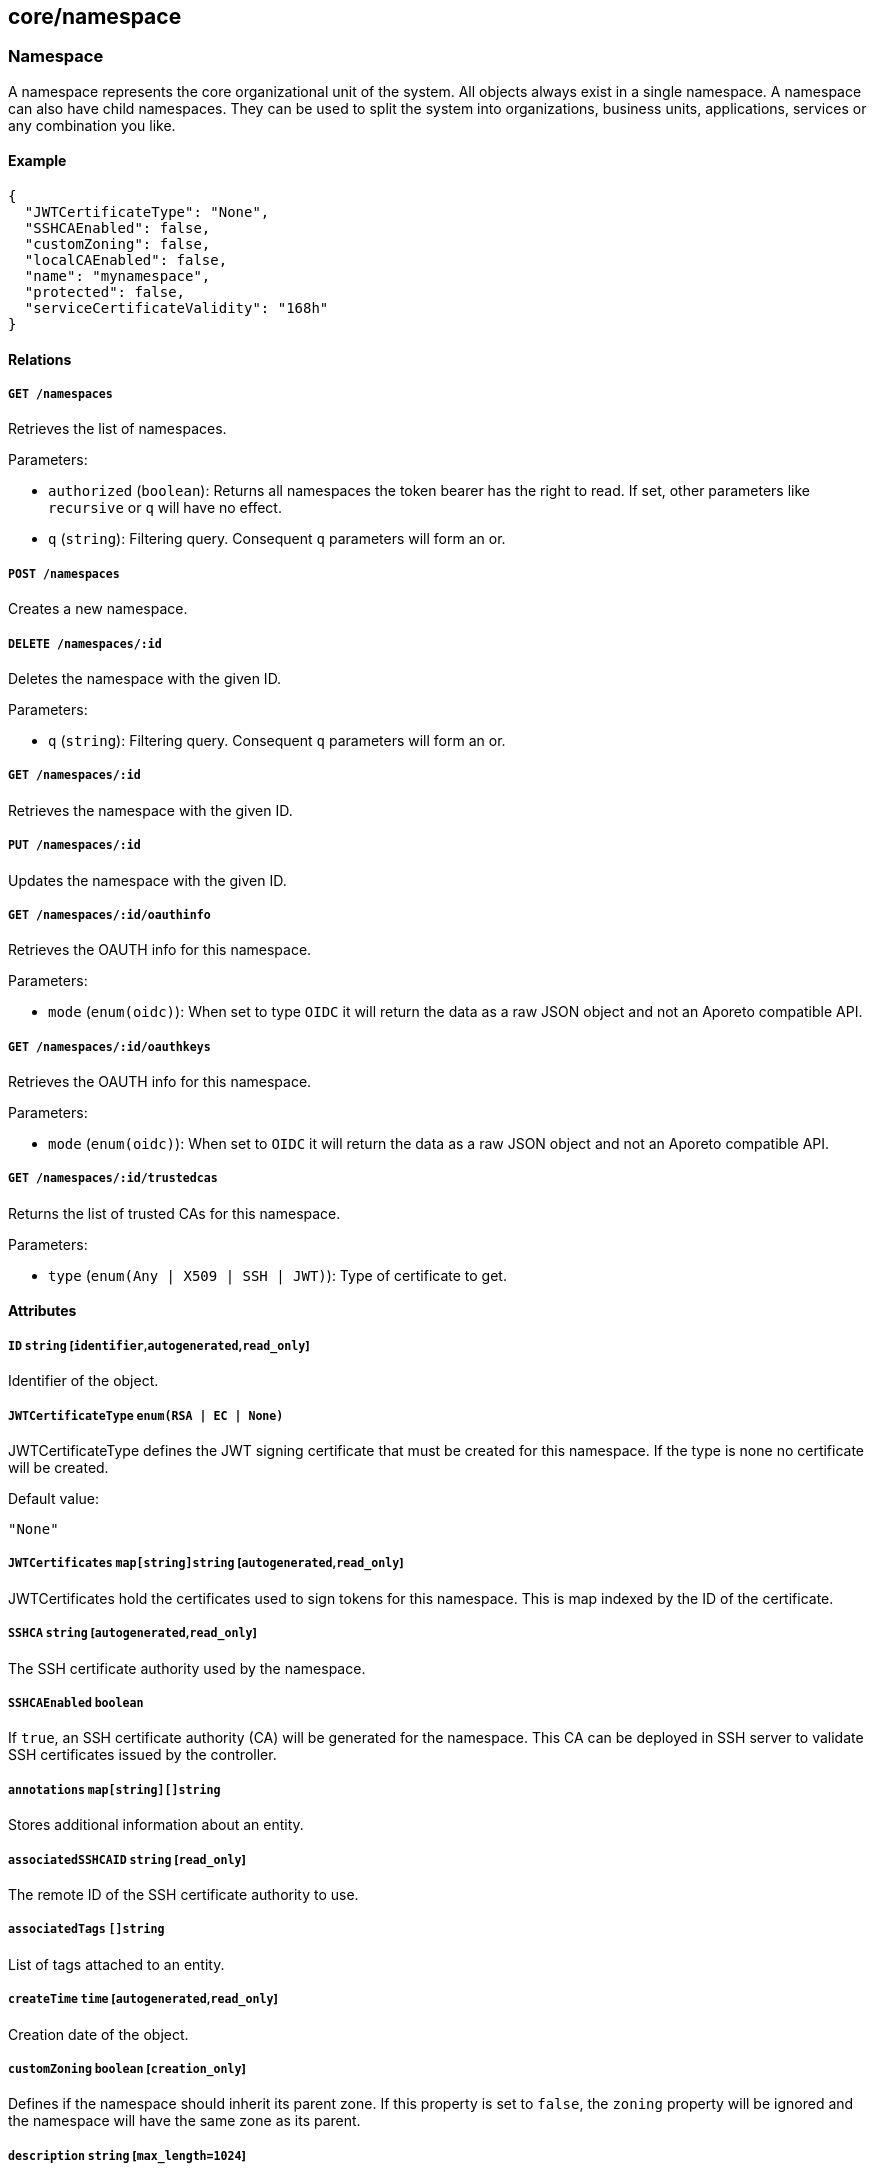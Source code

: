 == core/namespace

=== Namespace

A namespace represents the core organizational unit of the system. All
objects always exist in a single namespace. A namespace can also have
child namespaces. They can be used to split the system into
organizations, business units, applications, services or any combination
you like.

==== Example

[source,json]
----
{
  "JWTCertificateType": "None",
  "SSHCAEnabled": false,
  "customZoning": false,
  "localCAEnabled": false,
  "name": "mynamespace",
  "protected": false,
  "serviceCertificateValidity": "168h"
}
----

==== Relations

===== `GET /namespaces`

Retrieves the list of namespaces.

Parameters:

* `authorized` (`boolean`): Returns all namespaces the token bearer has
the right to read. If set, other parameters like `recursive` or `q` will
have no effect.
* `q` (`string`): Filtering query. Consequent `q` parameters will form
an or.

===== `POST /namespaces`

Creates a new namespace.

===== `DELETE /namespaces/:id`

Deletes the namespace with the given ID.

Parameters:

* `q` (`string`): Filtering query. Consequent `q` parameters will form
an or.

===== `GET /namespaces/:id`

Retrieves the namespace with the given ID.

===== `PUT /namespaces/:id`

Updates the namespace with the given ID.

===== `GET /namespaces/:id/oauthinfo`

Retrieves the OAUTH info for this namespace.

Parameters:

* `mode` (`enum(oidc)`): When set to type `OIDC` it will return the data
as a raw JSON object and not an Aporeto compatible API.

===== `GET /namespaces/:id/oauthkeys`

Retrieves the OAUTH info for this namespace.

Parameters:

* `mode` (`enum(oidc)`): When set to `OIDC` it will return the data as a
raw JSON object and not an Aporeto compatible API.

===== `GET /namespaces/:id/trustedcas`

Returns the list of trusted CAs for this namespace.

Parameters:

* `type` (`enum(Any | X509 | SSH | JWT)`): Type of certificate to get.

==== Attributes

===== `ID` `string` [`identifier`,`autogenerated`,`read_only`]

Identifier of the object.

===== `JWTCertificateType` `enum(RSA | EC | None)`

JWTCertificateType defines the JWT signing certificate that must be
created for this namespace. If the type is none no certificate will be
created.

Default value:

[source,json]
----
"None"
----

===== `JWTCertificates` `map[string]string` [`autogenerated`,`read_only`]

JWTCertificates hold the certificates used to sign tokens for this
namespace. This is map indexed by the ID of the certificate.

===== `SSHCA` `string` [`autogenerated`,`read_only`]

The SSH certificate authority used by the namespace.

===== `SSHCAEnabled` `boolean`

If `true`, an SSH certificate authority (CA) will be generated for the
namespace. This CA can be deployed in SSH server to validate SSH
certificates issued by the controller.

===== `annotations` `map[string][]string`

Stores additional information about an entity.

===== `associatedSSHCAID` `string` [`read_only`]

The remote ID of the SSH certificate authority to use.

===== `associatedTags` `[]string`

List of tags attached to an entity.

===== `createTime` `time` [`autogenerated`,`read_only`]

Creation date of the object.

===== `customZoning` `boolean` [`creation_only`]

Defines if the namespace should inherit its parent zone. If this
property is set to `false`, the `zoning` property will be ignored and
the namespace will have the same zone as its parent.

===== `description` `string` [`max_length=1024`]

Description of the object.

===== `localCA` `string` [`autogenerated`,`read_only`]

The certificate authority used by this namespace.

===== `localCAEnabled` `boolean`

Defines if the namespace should use a local certificate authority (CA).
Switching it off and on again will regenerate a new CA.

===== `metadata` `[]string` [`creation_only`]

Contains tags that can only be set during creation, must all start with
the `@' prefix, and should only be used by external systems.

===== `name` `string` [`required`,`creation_only`,`format=^[a-zA-Z0-9-_/]+$`]

The name of the namespace.

===== `namespace` `string` [`autogenerated`,`read_only`]

Namespace tag attached to an entity.

===== `networkAccessPolicyTags` `[]string`

_This attribute is deprecated_.

List of tags that will be added to every `or` clause of all network
access policies in the namespace and its children.

===== `normalizedTags` `[]string` [`autogenerated`,`read_only`]

Contains the list of normalized tags of the entities.

===== `organizationalMetadata` `[]string`

List of tags that describe this namespace. All organizational tags are
automatically passed to policeable objects (e.g. processing units,
external networks, enforcers) during their creation.

===== `protected` `boolean`

Defines if the object is protected.

===== `serviceCertificateValidity` `string`

_This attribute is deprecated_.

This flag is deprecated and has no incidence.

Default value:

[source,json]
----
"168h"
----

===== `updateTime` `time` [`autogenerated`,`read_only`]

Last update date of the object.

===== `zoning` `integer` [`creation_only`]

Defines what zone the namespace should live in.

=== NamespaceMappingPolicy

A namespace mapping defines the namespace a processing unit should be
placed when it is created, based on its tags. When an Aporeto agent
creates a new processing unit, the system will place it in its own
namespace if no matching namespace mapping can be found. If one match is
found, then the processing unit will be bumped down to the namespace
declared in the namespace mapping. If it finds in that child namespace
another matching namespace mapping, then the processing unit will be
bumped down again, until it reaches a namespace with no matching
namespace mappings. This is very useful to dispatch processes and
containers into a particular namespace, based on a lot of factors. For
example, you can put in place a quarantine namespace mapping that will
grab all processing units with excessive vulnerabilities.

==== Example

[source,json]
----
{
  "disabled": false,
  "mappedNamespace": "/blue/namespace",
  "name": "the name",
  "protected": false,
  "subject": [
    [
      "color=blue"
    ]
  ]
}
----

==== Relations

===== `GET /namespacemappingpolicies`

Retrieves the list namespace mappings.

Parameters:

* `q` (`string`): Filtering query. Consequent `q` parameters will form
an or.

===== `POST /namespacemappingpolicies`

Creates a new namespace mapping.

===== `DELETE /namespacemappingpolicies/:id`

Deletes the mapping with the given ID.

Parameters:

* `q` (`string`): Filtering query. Consequent `q` parameters will form
an or.

===== `GET /namespacemappingpolicies/:id`

Retrieves the mapping with the given ID.

===== `PUT /namespacemappingpolicies/:id`

Updates the mapping with the given ID.

==== Attributes

===== `ID` `string` [`identifier`,`autogenerated`,`read_only`]

Identifier of the object.

===== `annotations` `map[string][]string`

Stores additional information about an entity.

===== `associatedTags` `[]string`

List of tags attached to an entity.

===== `createTime` `time` [`autogenerated`,`read_only`]

Creation date of the object.

===== `description` `string` [`max_length=1024`]

Description of the object.

===== `disabled` `boolean`

Defines if the property is disabled.

===== `mappedNamespace` `string` [`required`,`format=^[a-zA-Z0-9-_/]+$`]

The namespace to map the `subject` to.

===== `metadata` `[]string` [`creation_only`]

Contains tags that can only be set during creation, must all start with
the `@' prefix, and should only be used by external systems.

===== `name` `string` [`required`,`max_length=256`]

Name of the entity.

===== `namespace` `string` [`autogenerated`,`read_only`]

Namespace tag attached to an entity.

===== `normalizedTags` `[]string` [`autogenerated`,`read_only`]

Contains the list of normalized tags of the entities.

===== `protected` `boolean`

Defines if the object is protected.

===== `subject` `[][]string`

A tag or tag expression identifying the entity to be mapped.

===== `updateTime` `time` [`autogenerated`,`read_only`]

Last update date of the object.

=== OrganizationalMetadata

Can be used to retrieve the organizational metadata of the namespace.

==== Relations

===== `GET /organizationalmetadata`

Retrieves the list of organizational metadata for the namespace and its
namespace hierarchy.

==== Attributes

===== `metadata` `[]string`

List of organizational metadata for the namespace.

===== `namespace` `string` [`autogenerated`,`read_only`]

Namespace tag attached to an entity.

